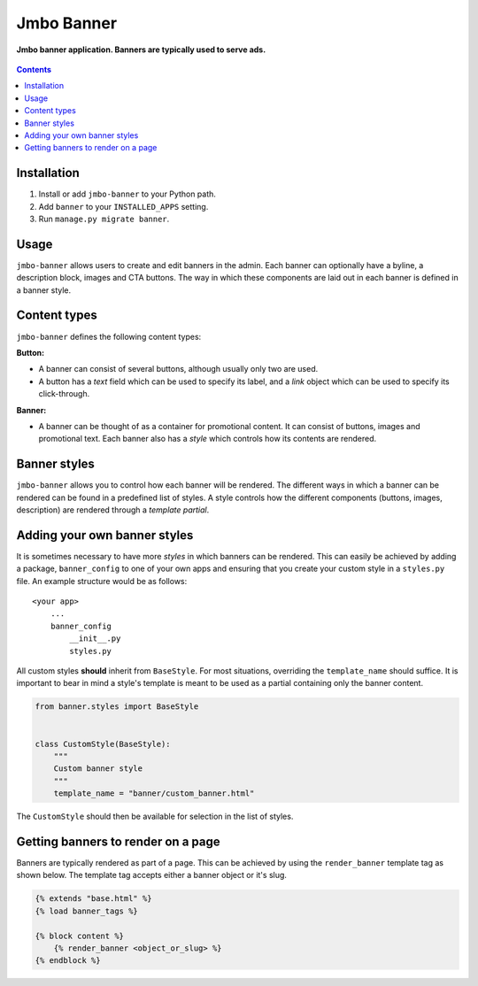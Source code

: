 Jmbo Banner
===========
**Jmbo banner application. Banners are typically used to serve ads.**

.. figure:: https://travis-ci.org/praekelt/jmbo-banner.svg?branch=develop
   :align: center
   :alt: Travis

.. contents:: Contents
    :depth: 5

Installation
------------

#. Install or add ``jmbo-banner`` to your Python path.

#. Add ``banner`` to your ``INSTALLED_APPS`` setting.

#. Run ``manage.py migrate banner``.

Usage
-----

``jmbo-banner`` allows users to create and edit banners in the admin. Each banner can optionally have a byline,
a description block, images and CTA buttons. The way in which these components are laid out in each banner is defined
in a banner style.

Content types
-------------

``jmbo-banner`` defines the following content types:

**Button:**

* A banner can consist of several buttons, although usually only two are used.

* A button has a *text* field which can be used to specify its label, and a *link* object which can be used to specify its click-through.

**Banner:**

* A banner can be thought of as a container for promotional content. It can consist of buttons, images and promotional text. Each banner also has a *style* which controls how its contents are rendered.


Banner styles
-------------

``jmbo-banner`` allows you to control how each banner will be rendered. The different ways in which a banner can be rendered can be found in a predefined list of styles.
A style controls how the different components (buttons, images, description) are rendered through a *template partial*.

Adding your own banner styles
-----------------------------

It is sometimes necessary to have more *styles* in which banners can be rendered. This can easily be achieved by adding a package, ``banner_config`` to one of your own
apps and ensuring that you create your custom style in a ``styles.py`` file. An example structure would be as follows::

    <your app>
        ...
        banner_config
            __init__.py
            styles.py


All custom styles **should** inherit from ``BaseStyle``. For most situations, overriding the ``template_name`` should suffice.
It is important to bear in mind a style's template is meant to be used as a partial containing only the banner content.

.. code-block:: python

    from banner.styles import BaseStyle


    class CustomStyle(BaseStyle):
        """
        Custom banner style
        """
        template_name = "banner/custom_banner.html"

The ``CustomStyle`` should then be available for selection in the list of styles.


Getting banners to render on a page
-----------------------------------

Banners are typically rendered as part of a page. This can be achieved by using the ``render_banner`` template tag as shown below. The template tag accepts either a
banner object or it's slug.

.. code-block:: html

    {% extends "base.html" %}
    {% load banner_tags %}

    {% block content %}
        {% render_banner <object_or_slug> %}
    {% endblock %}
